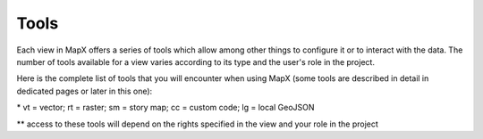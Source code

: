 Tools
=====

Each view in MapX offers a series of tools which allow among other
things to configure it or to interact with the data. The number of tools
available for a view varies according to its type and the user's role in
the project.

Here is the complete list of tools that you will encounter when using
MapX (some tools are described in detail in dedicated pages or later in
this one):

.. csv-table:: Tools
   :file: ./csv/tools.csv
   :header-rows: 1
   :widths: 23, 8, 14, 15, 40
   :class: longtable

\* vt = vector; rt = raster; sm = story map; cc = custom code; lg = local
GeoJSON

\*\* access to these tools will depend on the rights specified in the view
and your role in the project

.. |image1| image:: ./img/settings-zoom-all.png
.. |image2| image:: ./img/settings-zoom-features.png
.. |image3| image:: ./img/settings-reset.png
.. |image4| image:: ./img/settings-settings.png
.. |image5| image:: ./img/settings-upload.png
.. |image6| image:: ./img/settings-download.png
.. |image7| image:: ./img/settings-code-template.png
.. |image8| image:: ./img/settings-attribute-table.png
.. |image9| image:: ./img/settings-edit-view.png
.. |image10| image:: ./img/settings-dashboard.png
.. |image11| image:: ./img/settings-style.png
.. |image12| image:: ./img/settings-remove-view.png
.. |image13| image:: ./img/settings-share-project.png
.. |image14| image:: ./img/settings-original-project.png
.. |image15| image:: ./img/settings-import-view.png
.. |image16| image:: ./img/settings-remove-temp-view.png
.. |image17| image:: ./img/settings-edit-code.png
.. |image18| image:: ./img/settings-read-story.png
.. |image19| image:: ./img/settings-edit-story.png

